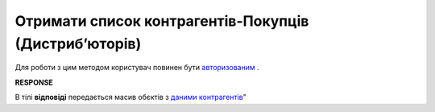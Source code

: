 #############################################################
**Отримати список контрагентів-Покупців (Дистрибʼюторів)**
#############################################################

Для роботи з цим методом користувач повинен бути `авторизованим <https://wiki.edin.ua/uk/latest/Distribution/EDIN_2_0/API_2_0/Methods/Authorization.html>`__ .

.. csv-table:: 
  :file: GetDistributorsList.csv
  :widths:  10, 41
  :stub-columns: 0

**RESPONSE**

В тілі **відповіді** передається масив обєктів з `даними контрагентів <https://wiki.edin.ua/uk/latest/Distribution/EDIN_2_0/API_2_0/Methods/EveryBody/GetCounterpartyList.html>`__"

